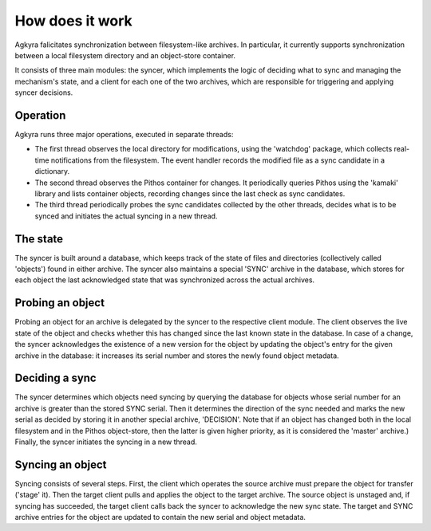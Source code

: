 How does it work
================

Agkyra falicitates synchronization between filesystem-like archives. In
particular, it currently supports synchronization between a local filesystem
directory and an object-store container.

It consists of three main modules: the syncer, which implements the logic of
deciding what to sync and managing the mechanism's state, and a client for
each one of the two archives, which are responsible for triggering and
applying syncer decisions.


Operation
---------

Agkyra runs three major operations, executed in separate threads:

* The first thread observes the local directory for modifications, using the
  'watchdog' package, which collects real-time notifications from the
  filesystem. The event handler records the modified file as a sync
  candidate in a dictionary.

* The second thread observes the Pithos container for changes. It
  periodically queries Pithos using the 'kamaki' library and lists container
  objects, recording changes since the last check as sync candidates.

* The third thread periodically probes the sync candidates collected by
  the other threads, decides what is to be synced and initiates the actual
  syncing in a new thread.

The state
---------

The syncer is built around a database, which keeps track of the state of
files and directories (collectively called 'objects') found in either
archive. The syncer also maintains a special 'SYNC' archive in the database,
which stores for each object the last acknowledged state that was
synchronized across the actual archives.

Probing an object
-----------------

Probing an object for an archive is delegated by the syncer to the
respective client module. The client observes the live state of the object
and checks whether this has changed since the last known state in the
database. In case of a change, the syncer acknowledges the existence of a
new version for the object by updating the object's entry for the given
archive in the database: it increases its serial number and stores the newly
found object metadata.

Deciding a sync
---------------

The syncer determines which objects need syncing by querying the database
for objects whose serial number for an archive is greater than the stored
SYNC serial. Then it determines the direction of the sync needed and marks
the new serial as decided by storing it in another special archive,
'DECISION'. Note that if an object has changed both in the local filesystem
and in the Pithos object-store, then the latter is given higher priority, as
it is considered the 'master' archive.) Finally, the syncer initiates the
syncing in a new thread.

Syncing an object
-----------------

Syncing consists of several steps. First, the client which operates the
source archive must prepare the object for transfer ('stage' it). Then the
target client pulls and applies the object to the target archive. The source
object is unstaged and, if syncing has succeeded, the target client calls
back the syncer to acknowledge the new sync state. The target and SYNC
archive entries for the object are updated to contain the new serial and
object metadata.
